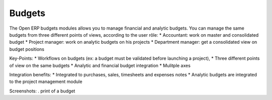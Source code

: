 Budgets
-------

The Open ERP budgets modules allows you to manage financial and analytic budgets.
You can manage the same budgets from three different points of views, according
to the user rôle:
* Accountant: work on master and consolidated budget
* Project manager: work on analytic budgets on his projects
* Department manager: get a consolidated view on budget positions

Key-Points:
* Workflows on budgets (ex: a budget must be validated before launching a project),
* Three different points of view on the same budgets
* Analytic and financial budget integration
* Mulitple axes

Integration benefits:
* Integrated to purchases, sales, timesheets and expenses notes
* Analytic budgets are integrated to the project management module

Screenshots:
. print of a budget
